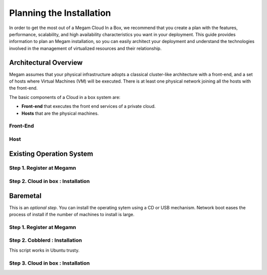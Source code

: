 .. _plancib:

==========================
Planning the Installation
==========================

In order to get the most out of a Megam Cloud In a Box, we recommend that you create a plan with the features, performance, scalability, and high availability characteristics you want in your deployment. This guide provides information to plan an Megam installation, so you can easily architect your deployment and understand the technologies involved in the management of virtualized resources and their relationship.

Architectural Overview
======================

Megam assumes that your physical infrastructure adopts a classical cluster-like architecture with a front-end, and a set of hosts where Virtual Machines (VM) will be executed. There is at least one physical network joining all the hosts with the front-end.


|Megam Typical ONE|

The basic components of a Cloud in a box system are:

-  **Front-end** that executes the front end services of a private cloud.
-  **Hosts** that are the physical machines.


Front-End
-----------



Host
-------


Existing Operation System
==========================

Step 1. Register at Megamn
---------------------------


Step 2. Cloud in box : Installation
--------------------------------------







Baremetal
==========
This is an `optional step`. You can install the operating sytem using a CD or USB mechanism. Network boot eases the process of install if the number of machines to install is large.

|Megam Cobblerd|



Step 1. Register at Megamn
---------------------------



Step 2. Cobblerd  : Installation
--------------------------------------

This script works in Ubuntu trusty.


Step 3. Cloud in box : Installation
--------------------------------------


.. |Megam Typical ONE| image:: /images/megam_typical_one.png
.. |Megam Cobblerd| image:: /images/megam_cloud_in_a_box_baremetal.png
